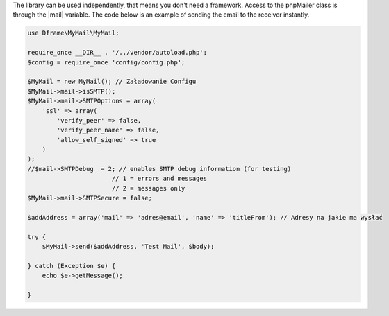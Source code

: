 .. title:: MyMail - sending emails

.. meta::
    :description: MyMail - sending emails
    :keywords: php, mailing, php, php7, send mail, buffer, queuing, smtp, imap, mail wrapper, dframe

The library can be used independently, that means you don't need a framework. Access to the phpMailer class is through the |mail| variable. The code below is an example of sending the email to the receiver instantly.

.. code-block:: php

 use Dframe\MyMail\MyMail;
 
 require_once __DIR__ . '/../vendor/autoload.php';
 $config = require_once 'config/config.php'; 
 
 $MyMail = new MyMail(); // Załadowanie Configu
 $MyMail->mail->isSMTP();
 $MyMail->mail->SMTPOptions = array(
     'ssl' => array(
         'verify_peer' => false,
         'verify_peer_name' => false,
         'allow_self_signed' => true
     )
 );
 //$mail->SMTPDebug  = 2; // enables SMTP debug information (for testing)
                        // 1 = errors and messages
                        // 2 = messages only
 $MyMail->mail->SMTPSecure = false;
 
 $addAddress = array('mail' => 'adres@email', 'name' => 'titleFrom'); // Adresy na jakie ma wysłać
 
 try {
     $MyMail->send($addAddress, 'Test Mail', $body);
 
 } catch (Exception $e) {
     echo $e->getMessage();
     
 }

.. |mail| cCode:: $MyMail->mailObject 
